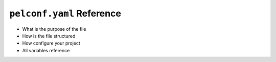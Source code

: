 ##########################
``pelconf.yaml`` Reference
##########################

* What is the purpose of the file
* How is the file structured
* How configure your project
* All variables reference

